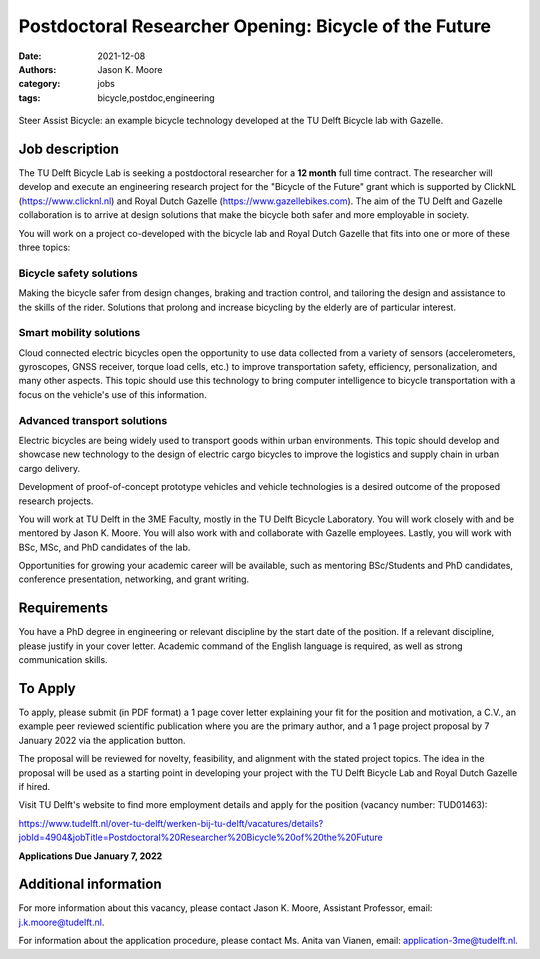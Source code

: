 =======================================================
Postdoctoral Researcher Opening:  Bicycle of the Future
=======================================================

:date: 2021-12-08
:authors: Jason K. Moore
:category: jobs
:tags: bicycle,postdoc,engineering

.. figure:: https://objects-us-east-1.dream.io/mechmotum/gazelle-steer-assist-bicycle.jpg
   :width: 600px
   :align: center

   Steer Assist Bicycle: an example bicycle technology developed at the TU
   Delft Bicycle lab with Gazelle.

Job description
===============

The TU Delft Bicycle Lab is seeking a postdoctoral researcher for a **12
month** full time contract. The researcher will develop and execute an
engineering research project for the "Bicycle of the Future" grant which is
supported by ClickNL (https://www.clicknl.nl) and Royal Dutch Gazelle
(https://www.gazellebikes.com). The aim of the TU Delft and Gazelle
collaboration is to arrive at design solutions that make the bicycle both safer
and more employable in society.

You will work on a project co-developed with the bicycle lab and Royal Dutch
Gazelle that fits into one or more of these three topics:

Bicycle safety solutions
------------------------

Making the bicycle safer from design changes, braking and traction control, and
tailoring the design and assistance to the skills of the rider. Solutions that
prolong and increase bicycling by the elderly are of particular interest.

Smart mobility solutions
------------------------

Cloud connected electric bicycles open the opportunity to use data collected
from a variety of sensors (accelerometers, gyroscopes, GNSS receiver, torque
load cells, etc.) to improve transportation safety, efficiency,
personalization, and many other aspects. This topic should use this technology
to bring computer intelligence to bicycle transportation with a focus on the
vehicle's use of this information.

Advanced transport solutions
----------------------------

Electric bicycles are being widely used to transport goods within urban
environments. This topic should develop and showcase new technology to the
design of electric cargo bicycles to improve the logistics and supply chain in
urban cargo delivery.

Development of proof-of-concept prototype vehicles and vehicle technologies is
a desired outcome of the proposed research projects.

You will work at TU Delft in the 3ME Faculty, mostly in the TU Delft Bicycle
Laboratory. You will work closely with and be mentored by Jason K. Moore. You
will also work with and collaborate with Gazelle employees. Lastly, you will
work with BSc, MSc, and PhD candidates of the lab.

Opportunities for growing your academic career will be available, such as
mentoring BSc/Students and PhD candidates, conference presentation, networking,
and grant writing.

Requirements
============

You have a PhD degree in engineering or relevant discipline by the start date
of the position. If a relevant discipline, please justify in your cover letter.
Academic command of the English language is required, as well as strong
communication skills.

To Apply
========

To apply, please submit (in PDF format) a 1 page cover letter explaining your
fit for the position and motivation, a C.V., an example peer reviewed
scientific publication where you are the primary author, and a 1 page project
proposal by 7 January 2022 via the application button.

The proposal will be reviewed for novelty, feasibility, and alignment with the
stated project topics. The idea in the proposal will be used as a starting
point in developing your project with the TU Delft Bicycle Lab and Royal Dutch
Gazelle if hired.   

Visit TU Delft's website to find more employment details and apply for the
position (vacancy number: TUD01463):

https://www.tudelft.nl/over-tu-delft/werken-bij-tu-delft/vacatures/details?jobId=4904&jobTitle=Postdoctoral%20Researcher%20Bicycle%20of%20the%20Future

**Applications Due January 7, 2022**

Additional information
======================

For more information about this vacancy, please contact Jason K. Moore,
Assistant Professor, email: j.k.moore@tudelft.nl. 

For information about the application procedure, please contact Ms. Anita van
Vianen, email: application-3me@tudelft.nl.
